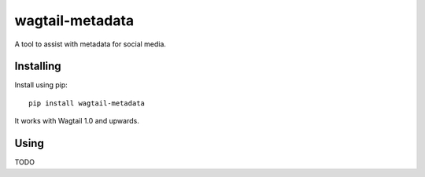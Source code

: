 ===============
wagtail-metadata
===============

A tool to assist with metadata for social media.

Installing
==========

Install using pip::

    pip install wagtail-metadata

It works with Wagtail 1.0 and upwards.

Using
=====

TODO

